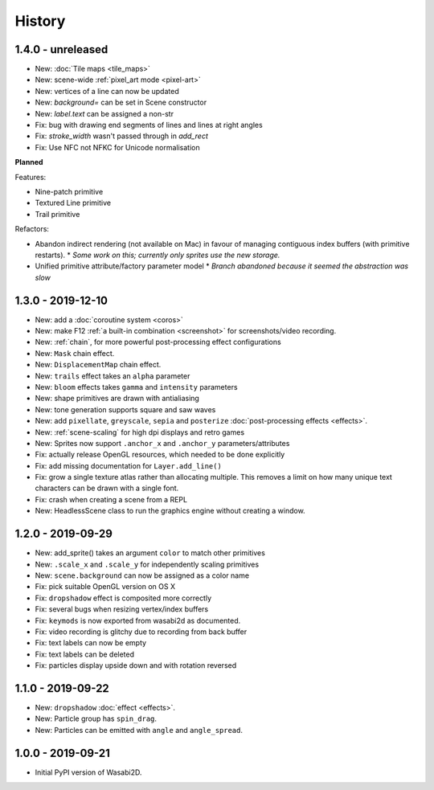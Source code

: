 History
=======

1.4.0 - unreleased
------------------

* New: :doc:`Tile maps <tile_maps>`
* New: scene-wide :ref:`pixel_art mode <pixel-art>`
* New: vertices of a line can now be updated
* New: `background=` can be set in Scene constructor
* New: `label.text` can be assigned a non-str
* Fix: bug with drawing end segments of lines and lines at right angles
* Fix: `stroke_width` wasn't passed through in `add_rect`
* Fix: Use NFC not NFKC for Unicode normalisation

**Planned**

Features:

* Nine-patch primitive
* Textured Line primitive
* Trail primitive

Refactors:

* Abandon indirect rendering (not available on Mac) in favour of managing
  contiguous index buffers (with primitive restarts).
  * *Some work on this; currently only sprites use the new storage.*
* Unified primitive attribute/factory parameter model
  * *Branch abandoned because it seemed the abstraction was slow*


1.3.0 - 2019-12-10
------------------

* New: add a :doc:`coroutine system <coros>`
* New: make F12 :ref:`a built-in combination <screenshot>` for
  screenshots/video recording.
* New: :ref:`chain`, for more powerful post-processing effect
  configurations
* New: ``Mask`` chain effect.
* New: ``DisplacementMap`` chain effect.
* New: ``trails`` effect takes an ``alpha`` parameter
* New: ``bloom`` effects takes ``gamma`` and ``intensity`` parameters
* New: shape primitives are drawn with antialiasing
* New: tone generation supports square and saw waves
* New: add ``pixellate``, ``greyscale``, ``sepia`` and ``posterize``
  :doc:`post-processing effects <effects>`.
* New: :ref:`scene-scaling` for high dpi displays and retro games
* New: Sprites now support ``.anchor_x`` and ``.anchor_y``
  parameters/attributes
* Fix: actually release OpenGL resources, which needed to be done explicitly
* Fix: add missing documentation for ``Layer.add_line()``
* Fix: grow a single texture atlas rather than allocating multiple. This
  removes a limit on how many unique text characters can be drawn with a single
  font.
* Fix: crash when creating a scene from a REPL
* New: HeadlessScene class to run the graphics engine without creating a
  window.


1.2.0 - 2019-09-29
------------------

* New: add_sprite() takes an argument ``color`` to match other primitives
* New: ``.scale_x`` and ``.scale_y`` for independently scaling primitives
* New: ``scene.background`` can now be assigned as a color name
* Fix: pick suitable OpenGL version on OS X
* Fix: ``dropshadow`` effect is composited more correctly
* Fix: several bugs when resizing vertex/index buffers
* Fix: ``keymods`` is now exported from wasabi2d as documented.
* Fix: video recording is glitchy due to recording from back buffer
* Fix: text labels can now be empty
* Fix: text labels can be deleted
* Fix: particles display upside down and with rotation reversed


1.1.0 - 2019-09-22
------------------

* New: ``dropshadow`` :doc:`effect <effects>`.
* New: Particle group has ``spin_drag``.
* New: Particles can be emitted with ``angle`` and ``angle_spread``.


1.0.0 - 2019-09-21
------------------

* Initial PyPI version of Wasabi2D.
